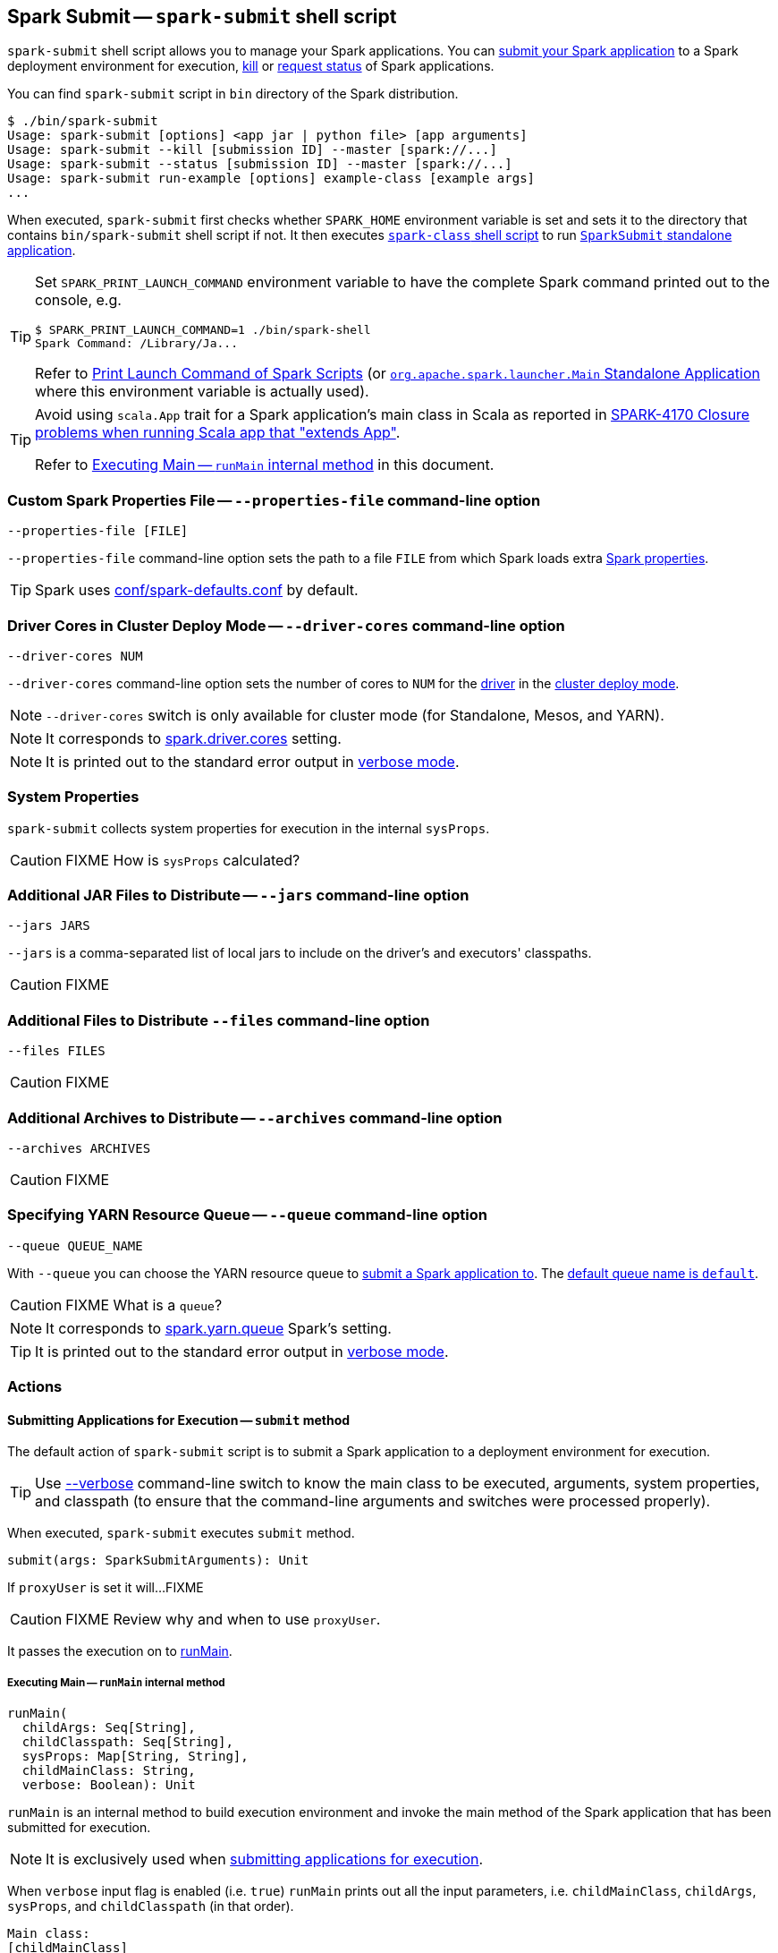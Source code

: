 == Spark Submit -- `spark-submit` shell script

`spark-submit` shell script allows you to manage your Spark applications. You can <<submit, submit your Spark application>> to a Spark deployment environment for execution, <<kill, kill>> or <<status, request status>> of Spark applications.

You can find `spark-submit` script in `bin` directory of the Spark distribution.

```
$ ./bin/spark-submit
Usage: spark-submit [options] <app jar | python file> [app arguments]
Usage: spark-submit --kill [submission ID] --master [spark://...]
Usage: spark-submit --status [submission ID] --master [spark://...]
Usage: spark-submit run-example [options] example-class [example args]
...
```

When executed, `spark-submit` first checks whether `SPARK_HOME` environment variable is set and sets it to the directory that contains `bin/spark-submit` shell script if not. It then executes link:spark-class.adoc[`spark-class` shell script] to run <<main, `SparkSubmit` standalone application>>.

[TIP]
====
Set `SPARK_PRINT_LAUNCH_COMMAND` environment variable to have the complete Spark command printed out to the console, e.g.

```
$ SPARK_PRINT_LAUNCH_COMMAND=1 ./bin/spark-shell
Spark Command: /Library/Ja...
```

Refer to link:spark-tips-and-tricks.adoc#SPARK_PRINT_LAUNCH_COMMAND[Print Launch Command of Spark Scripts] (or link:spark-class.adoc#main[`org.apache.spark.launcher.Main` Standalone Application] where this environment variable is actually used).
====

[TIP]
====
Avoid using `scala.App` trait for a Spark application's main class in Scala as reported in https://issues.apache.org/jira/browse/SPARK-4170[SPARK-4170 Closure problems when running Scala app that "extends App"].

Refer to <<runMain, Executing Main -- `runMain` internal method>> in this document.
====

=== [[properties-file]] Custom Spark Properties File -- `--properties-file` command-line option

```
--properties-file [FILE]
```

`--properties-file` command-line option sets the path to a file `FILE` from which Spark loads extra link:spark-properties.adoc[Spark properties].

TIP: Spark uses link:spark-properties.adoc#spark-defaults-conf[conf/spark-defaults.conf] by default.

=== [[driver-cores]] Driver Cores in Cluster Deploy Mode -- `--driver-cores` command-line option

```
--driver-cores NUM
```

`--driver-cores` command-line option sets the number of cores to `NUM` for the link:spark-driver.adoc[driver] in the link:spark-deploy-mode.adoc#cluster[cluster deploy mode].

NOTE: `--driver-cores` switch is only available for cluster mode (for Standalone, Mesos, and YARN).

NOTE: It corresponds to link:spark-driver.adoc#spark_driver_cores[spark.driver.cores] setting.

NOTE: It is printed out to the standard error output in <<verbose-mode, verbose mode>>.

=== [[system-properties]] System Properties

`spark-submit` collects system properties for execution in the internal `sysProps`.

CAUTION: FIXME How is `sysProps` calculated?

=== [[jars]] Additional JAR Files to Distribute -- `--jars` command-line option

```
--jars JARS
```

`--jars` is a comma-separated list of local jars to include on the driver's and executors' classpaths.

CAUTION: FIXME

=== [[files]] Additional Files to Distribute `--files` command-line option

```
--files FILES
```

CAUTION: FIXME

=== [[archives]] Additional Archives to Distribute -- `--archives` command-line option

```
--archives ARCHIVES
```

CAUTION: FIXME

=== [[queue]] Specifying YARN Resource Queue -- `--queue`  command-line option

```
--queue QUEUE_NAME
```

With `--queue` you can choose the YARN resource queue to link:spark-yarn-client.adoc#createApplicationSubmissionContext[submit a Spark application to]. The link:yarn/spark-yarn-settings.adoc#spark.yarn.queue[default queue name is `default`].

CAUTION: FIXME What is a `queue`?

NOTE: It corresponds to link:yarn/spark-yarn-settings.adoc#spark.yarn.queue[spark.yarn.queue] Spark's setting.

TIP: It is printed out to the standard error output in <<verbose-mode, verbose mode>>.

=== [[actions]] Actions

==== [[submit]] Submitting Applications for Execution -- `submit` method

The default action of `spark-submit` script is to submit a Spark application to a deployment environment for execution.

TIP: Use <<verbose-mode, --verbose>> command-line switch to know the main class to be executed, arguments, system properties, and classpath (to ensure that the command-line arguments and switches were processed properly).

When executed, `spark-submit` executes `submit` method.

[source, scala]
----
submit(args: SparkSubmitArguments): Unit
----

If `proxyUser` is set it will...FIXME

CAUTION: FIXME Review why and when to use `proxyUser`.

It passes the execution on to <<runMain, runMain>>.

===== [[runMain]] Executing Main -- `runMain` internal method

[source, scala]
----
runMain(
  childArgs: Seq[String],
  childClasspath: Seq[String],
  sysProps: Map[String, String],
  childMainClass: String,
  verbose: Boolean): Unit
----

`runMain` is an internal method to build execution environment and invoke the main method of the Spark application that has been submitted for execution.

NOTE: It is exclusively used when <<submit, submitting applications for execution>>.

When `verbose` input flag is enabled (i.e. `true`) `runMain` prints out all the input parameters, i.e. `childMainClass`, `childArgs`, `sysProps`, and `childClasspath` (in that order).

```
Main class:
[childMainClass]
Arguments:
[childArgs one per line]
System properties:
[sysProps one per line]
Classpath elements:
[childClasspath one per line]
```

NOTE: Use ``spark-submit``'s <<verbose-mode, --verbose command-line option>> to enable `verbose` flag.

`runMain` builds the context classloader (as `loader`) depending on `spark.driver.userClassPathFirst` flag.

CAUTION: FIXME Describe `spark.driver.userClassPathFirst`

It <<addJarToClasspath, adds the jars>> specified in `childClasspath` input parameter to the context classloader (that is later responsible for loading the `childMainClass` main class).

NOTE: `childClasspath` input parameter corresponds to <<jars, --jars command-line option>> with the primary resource if specified in link:spark-deploy-mode.adoc#client[client deploy mode].

It sets all the system properties specified in `sysProps` input parameter (using Java's https://docs.oracle.com/javase/8/docs/api/java/lang/System.html#setProperty-java.lang.String-java.lang.String-[System.setProperty] method).

TIP: Read <<system-properties, System Properties>> about how the process of collecting system properties works.

It creates an instance of `childMainClass` main class (as `mainClass`).

NOTE: `childMainClass` is the main class `spark-submit` has been invoked with.

TIP: Avoid using `scala.App` trait for a Spark application's main class in Scala as reported in https://issues.apache.org/jira/browse/SPARK-4170[SPARK-4170 Closure problems when running Scala app that "extends App"].

If you use `scala.App` for the main class, you should see the following warning message in the logs:

```
Warning: Subclasses of scala.App may not work correctly. Use a main() method instead.
```

Finally, `runMain` executes the `main` method of the Spark application passing in the `childArgs` arguments.

Any `SparkUserAppException` exceptions lead to `System.exit` while the others are simply re-thrown.

===== [[addJarToClasspath]] Adding Local Jars to ClassLoader -- `addJarToClasspath` internal method

[source, scala]
----
addJarToClasspath(localJar: String, loader: MutableURLClassLoader)
----

`addJarToClasspath` is an internal method to add `file` or `local` jars (as `localJar`) to the `loader` classloader.

Internally, `addJarToClasspath` resolves the URI of `localJar`. If the URI is `file` or `local` and the file denoted by `localJar` exists, `localJar` is added to `loader`. Otherwise, the following warning is printed out to the logs:

```
Warning: Local jar /path/to/fake.jar does not exist, skipping.
```

For all other URIs, the following warning is printed out to the logs:

```
Warning: Skip remote jar hdfs://fake.jar.
```

NOTE: `addJarToClasspath` assumes `file` URI when `localJar` has no URI specified, e.g. `/path/to/local.jar`.

CAUTION: FIXME What is a URI fragment? How does this change re YARN distributed cache? See `Utils#resolveURI`.

==== [[kill]] Killing Applications -- `--kill` command-line option

`--kill`

==== [[status]][[requestStatus]] Requesting Application Status -- `--status` command-line option

`--status`

=== [[command-line-options]] Command-line Options

Execute `spark-submit --help` to know about the command-line options supported.

```
➜  spark git:(master) ✗ ./bin/spark-submit --help
Usage: spark-submit [options] <app jar | python file> [app arguments]
Usage: spark-submit --kill [submission ID] --master [spark://...]
Usage: spark-submit --status [submission ID] --master [spark://...]
Usage: spark-submit run-example [options] example-class [example args]

Options:
  --master MASTER_URL         spark://host:port, mesos://host:port, yarn, or local.
  --deploy-mode DEPLOY_MODE   Whether to launch the driver program locally ("client") or
                              on one of the worker machines inside the cluster ("cluster")
                              (Default: client).
  --class CLASS_NAME          Your application's main class (for Java / Scala apps).
  --name NAME                 A name of your application.
  --jars JARS                 Comma-separated list of local jars to include on the driver
                              and executor classpaths.
  --packages                  Comma-separated list of maven coordinates of jars to include
                              on the driver and executor classpaths. Will search the local
                              maven repo, then maven central and any additional remote
                              repositories given by --repositories. The format for the
                              coordinates should be groupId:artifactId:version.
  --exclude-packages          Comma-separated list of groupId:artifactId, to exclude while
                              resolving the dependencies provided in --packages to avoid
                              dependency conflicts.
  --repositories              Comma-separated list of additional remote repositories to
                              search for the maven coordinates given with --packages.
  --py-files PY_FILES         Comma-separated list of .zip, .egg, or .py files to place
                              on the PYTHONPATH for Python apps.
  --files FILES               Comma-separated list of files to be placed in the working
                              directory of each executor.

  --conf PROP=VALUE           Arbitrary Spark configuration property.
  --properties-file FILE      Path to a file from which to load extra properties. If not
                              specified, this will look for conf/spark-defaults.conf.

  --driver-memory MEM         Memory for driver (e.g. 1000M, 2G) (Default: 1024M).
  --driver-java-options       Extra Java options to pass to the driver.
  --driver-library-path       Extra library path entries to pass to the driver.
  --driver-class-path         Extra class path entries to pass to the driver. Note that
                              jars added with --jars are automatically included in the
                              classpath.

  --executor-memory MEM       Memory per executor (e.g. 1000M, 2G) (Default: 1G).

  --proxy-user NAME           User to impersonate when submitting the application.
                              This argument does not work with --principal / --keytab.

  --help, -h                  Show this help message and exit.
  --verbose, -v               Print additional debug output.
  --version,                  Print the version of current Spark.

 Spark standalone with cluster deploy mode only:
  --driver-cores NUM          Cores for driver (Default: 1).

 Spark standalone or Mesos with cluster deploy mode only:
  --supervise                 If given, restarts the driver on failure.
  --kill SUBMISSION_ID        If given, kills the driver specified.
  --status SUBMISSION_ID      If given, requests the status of the driver specified.

 Spark standalone and Mesos only:
  --total-executor-cores NUM  Total cores for all executors.

 Spark standalone and YARN only:
  --executor-cores NUM        Number of cores per executor. (Default: 1 in YARN mode,
                              or all available cores on the worker in standalone mode)

 YARN-only:
  --driver-cores NUM          Number of cores used by the driver, only in cluster mode
                              (Default: 1).
  --queue QUEUE_NAME          The YARN queue to submit to (Default: "default").
  --num-executors NUM         Number of executors to launch (Default: 2).
  --archives ARCHIVES         Comma separated list of archives to be extracted into the
                              working directory of each executor.
  --principal PRINCIPAL       Principal to be used to login to KDC, while running on
                              secure HDFS.
  --keytab KEYTAB             The full path to the file that contains the keytab for the
                              principal specified above. This keytab will be copied to
                              the node running the Application Master via the Secure
                              Distributed Cache, for renewing the login tickets and the
                              delegation tokens periodically.
```

* `--class`
* `--conf` or `-c`
* `--deploy-mode` (see <<deploy-mode, Deploy Mode>>)
* `--driver-class-path` (see <<driver-class-path, `--driver-class-path` command-line option>>)
* `--driver-cores`  (see <<driver-cores, Driver Cores in Cluster Deploy Mode>>)
* `--driver-java-options`
* `--driver-library-path`
* `--driver-memory`
* `--executor-memory`
* `--files`
* `--jars`
* `--kill` for link:spark-standalone.adoc[Standalone cluster mode] only
* `--master`
* `--name`
* `--packages`
* `--exclude-packages`
* `--properties-file` (see <<properties-file, Custom Spark Properties File>>)
* `--proxy-user`
* `--py-files`
* `--repositories`
* `--status` for link:spark-standalone.adoc[Standalone cluster mode] only
* `--total-executor-cores`

List of switches, i.e. command-line options that do not take parameters:

* `--help` or `-h`
* `--supervise` for link:spark-standalone.adoc[Standalone cluster mode] only
* `--usage-error`
* `--verbose` or `-v` (see <<verbose-mode, Verbose Mode>>)
* `--version` (see <<version, Version>>)

YARN-only options:

* `--archives`
* `--executor-cores`
* `--keytab`
* `--num-executors`
* `--principal`
* `--queue` (see <<queue, Specifying YARN Resource Queue (--queue switch)>>)

=== [[driver-class-path]] `--driver-class-path` command-line option

`--driver-class-path` command-line option sets the extra class path entries (e.g. jars and directories) that should be added to a driver's JVM.

TIP: You should use `--driver-class-path` in `client` deploy mode (not link:spark-configuration.adoc[SparkConf]) to ensure that the CLASSPATH is set up with the entries. `client` deploy mode uses the same JVM for the driver as ``spark-submit``'s.

`--driver-class-path` sets the internal `driverExtraClassPath` attribute when `SparkSubmitArguments.handle` called.

It works for all cluster managers and deploy modes.

If `driverExtraClassPath` not set on command-line, the link:spark-driver.adoc#spark_driver_extraClassPath[spark.driver.extraClassPath] setting is used.

NOTE: Command-line options (e.g. `--driver-class-path`) have higher precedence than their corresponding Spark settings in a Spark properties file (e.g. `spark.driver.extraClassPath`). You can therefore control the final settings by overriding Spark settings on command line using the command-line options.

.Spark Settings in Spark Properties File and on Command Line
[frame="topbot",options="header",width="100%"]
|======================
| Setting / System Property | Command-Line Option | Description
| link:spark-driver.adoc#spark_driver_extraClassPath[spark.driver.extraClassPath] | `--driver-class-path` | Extra class path entries (e.g. jars and directories) to pass to a driver's JVM.
|======================

CAUTION: FIXME `SparkSubmitArguments.sparkProperties` -- where's this used and how's this set?

=== [[version]] Version -- `--version` command-line option

```
$ ./bin/spark-submit --version
Welcome to
      ____              __
     / __/__  ___ _____/ /__
    _\ \/ _ \/ _ `/ __/  '_/
   /___/ .__/\_,_/_/ /_/\_\   version 2.1.0-SNAPSHOT
      /_/

Branch master
Compiled by user jacek on 2016-09-30T07:08:39Z
Revision 1fad5596885aab8b32d2307c0edecbae50d5bd7a
Url https://github.com/apache/spark.git
Type --help for more information.
```

=== [[verbose-mode]] Verbose Mode -- `--verbose` command-line option

When `spark-submit` is executed with `--verbose` command-line option, it enters *verbose mode*.

In verbose mode, the parsed arguments are printed out to the System error output.

```
FIXME
```

It also prints out `propertiesFile` and the properties from the file.

```
FIXME
```

=== [[deploy-mode]] Deploy Mode -- `--deploy-mode` command-line option

You use spark-submit's `--deploy-mode` command-line option to specify the link:spark-deploy-mode.adoc[deploy mode] for a Spark application.

=== [[environment-variables]] Environment Variables

The following is the list of environment variables that are considered when command-line options are not specified:

* `MASTER` for `--master`
* `SPARK_DRIVER_MEMORY` for `--driver-memory`
* `SPARK_EXECUTOR_MEMORY` (see link:spark-sparkcontext.adoc#environment-variables[Environment Variables] in the SparkContext document)
* `SPARK_EXECUTOR_CORES`
* `DEPLOY_MODE`
* `SPARK_YARN_APP_NAME`
* `_SPARK_CMD_USAGE`

=== External packages and custom repositories

The `spark-submit` utility supports specifying external packages using Maven coordinates using `--packages` and custom repositories using `--repositories`.

```
./bin/spark-submit \
  --packages my:awesome:package \
  --repositories s3n://$aws_ak:$aws_sak@bucket/path/to/repo
```

FIXME Why should I care?

=== [[main]] `SparkSubmit` Standalone Application -- `main` method

TIP: The source code of the script lives in https://github.com/apache/spark/blob/master/bin/spark-submit.

When executed, `spark-submit` script simply passes the call to link:spark-class.adoc[spark-class] with `org.apache.spark.deploy.SparkSubmit` class followed by command-line arguments.

[TIP]
====
`spark-class` uses the class name -- `org.apache.spark.deploy.SparkSubmit` -- to parse command-line arguments appropriately.

Refer to link:spark-class.adoc#main[`org.apache.spark.launcher.Main` Standalone Application]
====

It creates an instance of <<SparkSubmitArguments, SparkSubmitArguments>>.

If in <<verbose-mode, verbose mode>>, it prints out the application arguments.

It then relays the execution to <<actions, action-specific internal methods>> (with the application arguments):

* When no action was explicitly given, it is assumed <<submit, submit>> action.
* <<kill, kill>> (when `--kill` switch is used)
* <<requestStatus, requestStatus>> (when `--status` switch is used)

NOTE: The action can only have one of the three available values: `SUBMIT`, `KILL`, or `REQUEST_STATUS`.

==== [[SparkSubmitArguments]] `SparkSubmitArguments` -- spark-submit Command-Line Argument Parser

`SparkSubmitArguments` is a `private[deploy]` class to handle the command-line arguments of `spark-submit` script that the <<actions, actions>> use for their execution (possibly with the explicit `env` environment).

[source, scala]
----
SparkSubmitArguments(
  args: Seq[String],
  env: Map[String, String] = sys.env)
----

NOTE: `SparkSubmitArguments` is created when <<main, launching `spark-submit` script>> with only `args` passed in and later used for printing the arguments in <<verbose-mode, verbose mode>>.

==== [[loadEnvironmentArguments]] Calculating Current Spark Properties -- `loadEnvironmentArguments` internal method

[source, scala]
----
loadEnvironmentArguments(): Unit
----

`loadEnvironmentArguments` internal method calculates the settings for the current execution of spark-submit.

`loadEnvironmentArguments` reads command-line options first followed by Spark properties and System's environment variables.

NOTE: Spark config properties start with `spark.` prefix and can be set using `--conf [key=value]` command-line option.

.Command-Line Options, Spark Properties and Environment Variables Mapping
[frame="topbot",cols="1,1,1,1",options="header",width="100%"]
|======================
| Command-Line Option | Spark Config Property | Environment Variable | Description
| `action` | | | Defaults to `SUBMIT`
| `deployMode` | `spark.submit.deployMode` | `DEPLOY_MODE` |
| `driverExtraClassPath` | `spark.driver.extraClassPath` |  |
| `driverExtraJavaOptions` | `spark.driver.extraJavaOptions` |  |
| `driverExtraLibraryPath` | `spark.driver.extraLibraryPath` |  |
| `driverMemory` | `spark.driver.memory` | `SPARK_DRIVER_MEMORY` |
| `driverCores` | `spark.driver.cores` | |
| `executorMemory` | `spark.executor.memory` | `SPARK_EXECUTOR_MEMORY` |
| `executorCores` | `spark.executor.cores` | `SPARK_EXECUTOR_CORES` |
| `files` | `spark.files` | |
| `ivyRepoPath` | `spark.jars.ivy` | |
| `jars` | `spark.jars` | |
| `keytab` | `spark.yarn.keytab` | |
| `master` | `spark.master` | `MASTER` | Defaults to `local[*]`. Master URL
| `name` | `spark.app.name` | `SPARK_YARN_APP_NAME` (YARN only) | Uses `mainClass` or the directory off `primaryResource` when no other ways set it
| `numExecutors` | `spark.executor.instances` | |
| `packages` | `spark.jars.packages` | |
| `packagesExclusions` | `spark.jars.excludes` | |
| `totalExecutorCores` | `spark.cores.max` | |
| `principal` | `spark.yarn.principal` | |
|======================

==== [[sparkenv]] spark-env.sh - load additional environment settings

* `spark-env.sh` consists of environment settings to configure Spark for your site.

  export JAVA_HOME=/your/directory/java
  export HADOOP_HOME=/usr/lib/hadoop
  export SPARK_WORKER_CORES=2
  export SPARK_WORKER_MEMORY=1G

* `spark-env.sh` is loaded at the startup of Spark's command line scripts.
* `SPARK_ENV_LOADED` env var is to ensure the `spark-env.sh` script is loaded once.
* `SPARK_CONF_DIR` points at the directory with `spark-env.sh` or `$SPARK_HOME/conf` is used.
* `spark-env.sh` is executed if it exists.
* `$SPARK_HOME/conf` directory has `spark-env.sh.template` file that serves as a template for your own custom configuration.

Consult http://spark.apache.org/docs/latest/configuration.html#environment-variables[Environment Variables] in the official documentation.
